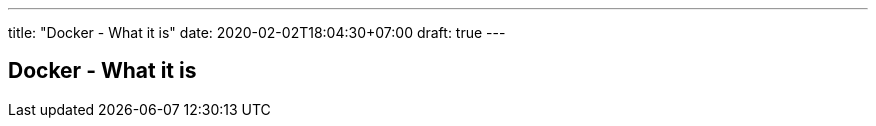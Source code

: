 ---
title: "Docker - What it is"
date: 2020-02-02T18:04:30+07:00
draft: true
---

== Docker - What it is

